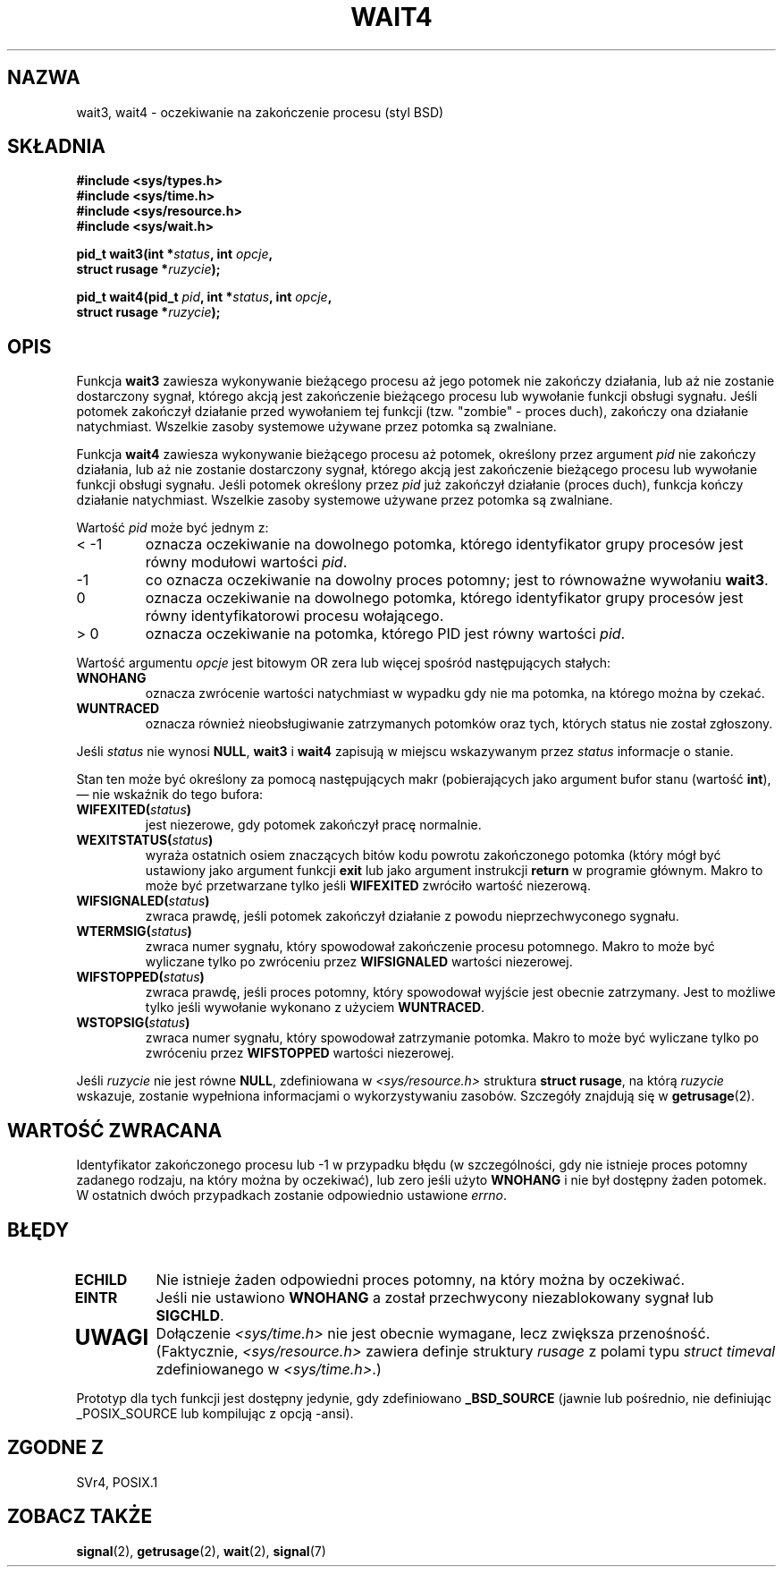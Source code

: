 .\" Hey Emacs! This file is -*- nroff -*- source.
.\" 
.\" 2000 PTM Przemek Borys
.\" Last update: A. Krzysztofowicz <ankry@mif.pg.gda.pl>, Mar 2002,
.\"              manpages 1.48
.\" 
.\" (c) 1993 by Thomas Koenig (ig25@rz.uni-karlsruhe.de)
.\"
.\" Permission is granted to make and distribute verbatim copies of this
.\" manual provided the copyright notice and this permission notice are
.\" preserved on all copies.
.\"
.\" Permission is granted to copy and distribute modified versions of this
.\" manual under the conditions for verbatim copying, provided that the
.\" entire resulting derived work is distributed under the terms of a
.\" permission notice identical to this one
.\" 
.\" Since the Linux kernel and libraries are constantly changing, this
.\" manual page may be incorrect or out-of-date.  The author(s) assume no
.\" responsibility for errors or omissions, or for damages resulting from
.\" the use of the information contained herein.  The author(s) may not
.\" have taken the same level of care in the production of this manual,
.\" which is licensed free of charge, as they might when working
.\" professionally.
.\" 
.\" Formatted or processed versions of this manual, if unaccompanied by
.\" the source, must acknowledge the copyright and authors of this work.
.\" License.
.\"
.\" Modified Sat Jul 24 13:32:44 1993 by Rik Faith (faith@cs.unc.edu)
.\" Modified Mon Jun 23 14:09:52 1997 by aeb - add EINTR.
.\" Modified Tue Jul  7 12:26:42 1998 by aeb - changed return value wait3
.\"
.TH WAIT4 2 1997-06-23 "Linux" "Podręcznik programisty Linuksa"
.SH NAZWA
wait3, wait4 \- oczekiwanie na zakończenie procesu (styl BSD)
.SH SKŁADNIA
.nf
.B #include <sys/types.h>
.B #include <sys/time.h>
.B #include <sys/resource.h>
.B #include <sys/wait.h>
.sp 2
.BI "pid_t wait3(int *" "status" ", int " opcje ,
.BI "      struct rusage *" ruzycie );
.sp
.BI "pid_t wait4(pid_t " pid ", int *" status ", int " opcje ,
.BI "      struct rusage *" ruzycie );
.fi
.SH OPIS
Funkcja
.B wait3
zawiesza wykonywanie bieżącego procesu aż jego potomek nie zakończy
działania, lub aż nie zostanie dostarczony sygnał, którego akcją jest
zakończenie bieżącego procesu lub wywołanie funkcji obsługi sygnału.
Jeśli potomek zakończył działanie przed wywołaniem tej funkcji (tzw.
"zombie" - proces duch), zakończy ona działanie natychmiast. Wszelkie zasoby
systemowe używane przez potomka są zwalniane.

Funkcja
.B wait4
zawiesza wykonywanie bieżącego procesu aż potomek, określony przez argument
.I pid
nie zakończy działania, lub aż nie zostanie dostarczony sygnał, którego
akcją jest zakończenie bieżącego procesu lub wywołanie funkcji obsługi
sygnału. Jeśli potomek określony przez
.I pid
już zakończył działanie (proces duch), funkcja kończy działanie natychmiast.
Wszelkie zasoby systemowe używane przez potomka są zwalniane.

Wartość
.I pid
może być jednym z:
.IP "< \-1"
oznacza oczekiwanie na dowolnego potomka, którego identyfikator grupy
procesów jest równy modułowi wartości
.IR pid .
.IP \-1
co oznacza oczekiwanie na dowolny proces potomny; jest to równoważne
wywołaniu
.BR wait3 .
.IP 0
oznacza oczekiwanie na dowolnego potomka, którego identyfikator grupy
procesów jest równy identyfikatorowi procesu wołającego.
.IP "> 0"
oznacza oczekiwanie na potomka, którego PID jest równy wartości
.IR pid .
.PP
Wartość argumentu
.I opcje
jest bitowym OR zera lub więcej spośród następujących stałych:
.TP
.B WNOHANG
oznacza zwrócenie wartości natychmiast w wypadku gdy nie ma potomka, na
którego można by czekać.
.TP
.B WUNTRACED
oznacza również nieobsługiwanie zatrzymanych potomków oraz tych, których
status nie został zgłoszony.
.PP
Jeśli
.I status
nie wynosi
.BR NULL ,
.B wait3
i
.B wait4
zapisują w miejscu wskazywanym przez
.IR status
informacje o stanie.
.PP
Stan ten może być określony za pomocą następujących makr (pobierających jako
argument bufor stanu (wartość \fBint\fR), \(em  nie wskaźnik do tego bufora:
.TP
.BI WIFEXITED( status )
jest niezerowe, gdy potomek zakończył pracę normalnie.
.TP
.BI WEXITSTATUS( status )
wyraża ostatnich osiem znaczących bitów kodu powrotu zakończonego potomka
(który mógł być ustawiony jako argument funkcji
.B exit
lub jako argument instrukcji
.B return
w programie głównym. Makro to może być przetwarzane tylko jeśli
.B WIFEXITED
zwróciło wartość niezerową.
.TP
.BI WIFSIGNALED( status )
zwraca prawdę, jeśli potomek zakończył działanie z powodu nieprzechwyconego
sygnału.
.TP
.BI WTERMSIG( status )
zwraca numer sygnału, który spowodował zakończenie procesu potomnego.
Makro to może być wyliczane tylko po zwróceniu przez
.B WIFSIGNALED
wartości niezerowej.
.TP
.BI WIFSTOPPED( status )
zwraca prawdę, jeśli proces potomny, który spowodował wyjście jest obecnie
zatrzymany. Jest to możliwe tylko jeśli wywołanie wykonano z użyciem
.BR WUNTRACED .
.TP
.BI WSTOPSIG( status )
zwraca numer sygnału, który spowodował zatrzymanie potomka. Makro to może być
wyliczane tylko po zwróceniu przez
.B WIFSTOPPED
wartości niezerowej.
.PP
Jeśli
.I ruzycie
nie jest równe
.BR NULL ,
zdefiniowana w
.I <sys/resource.h>
struktura
.BR "struct rusage" ,
na którą
.I ruzycie
wskazuje, zostanie wypełniona informacjami o wykorzystywaniu zasobów.
Szczegóły znajdują się w
.BR getrusage (2).
.SH "WARTOŚĆ ZWRACANA"
Identyfikator zakończonego procesu lub \-1 w przypadku błędu (w szczególności,
gdy nie istnieje proces potomny zadanego rodzaju, na który można by
oczekiwać), lub zero jeśli użyto
.B WNOHANG
i nie był dostępny żaden potomek. W ostatnich dwóch przypadkach zostanie
odpowiednio ustawione
.IR errno .
.SH BŁĘDY
.TP
.B ECHILD
Nie istnieje żaden odpowiedni proces potomny, na który można by oczekiwać.
.TP
.B EINTR
Jeśli nie ustawiono
.B WNOHANG
a został przechwycony niezablokowany sygnał lub
.BR SIGCHLD .
.TP
.SH UWAGI
Dołączenie
.I <sys/time.h>
nie jest obecnie wymagane, lecz zwiększa przenośność.
(Faktycznie,
.I <sys/resource.h>
zawiera definje struktury
.I rusage
z polami typu
.I struct timeval
zdefiniowanego w
.IR <sys/time.h> .)
.LP
Prototyp dla tych funkcji jest dostępny jedynie, gdy zdefiniowano
.B _BSD_SOURCE
(jawnie lub pośrednio, nie definiując _POSIX_SOURCE lub kompilując
z opcją -ansi).
.SH "ZGODNE Z"
SVr4, POSIX.1
.SH "ZOBACZ TAKŻE"
.BR signal (2),
.BR getrusage (2),
.BR wait (2),
.BR signal (7)
